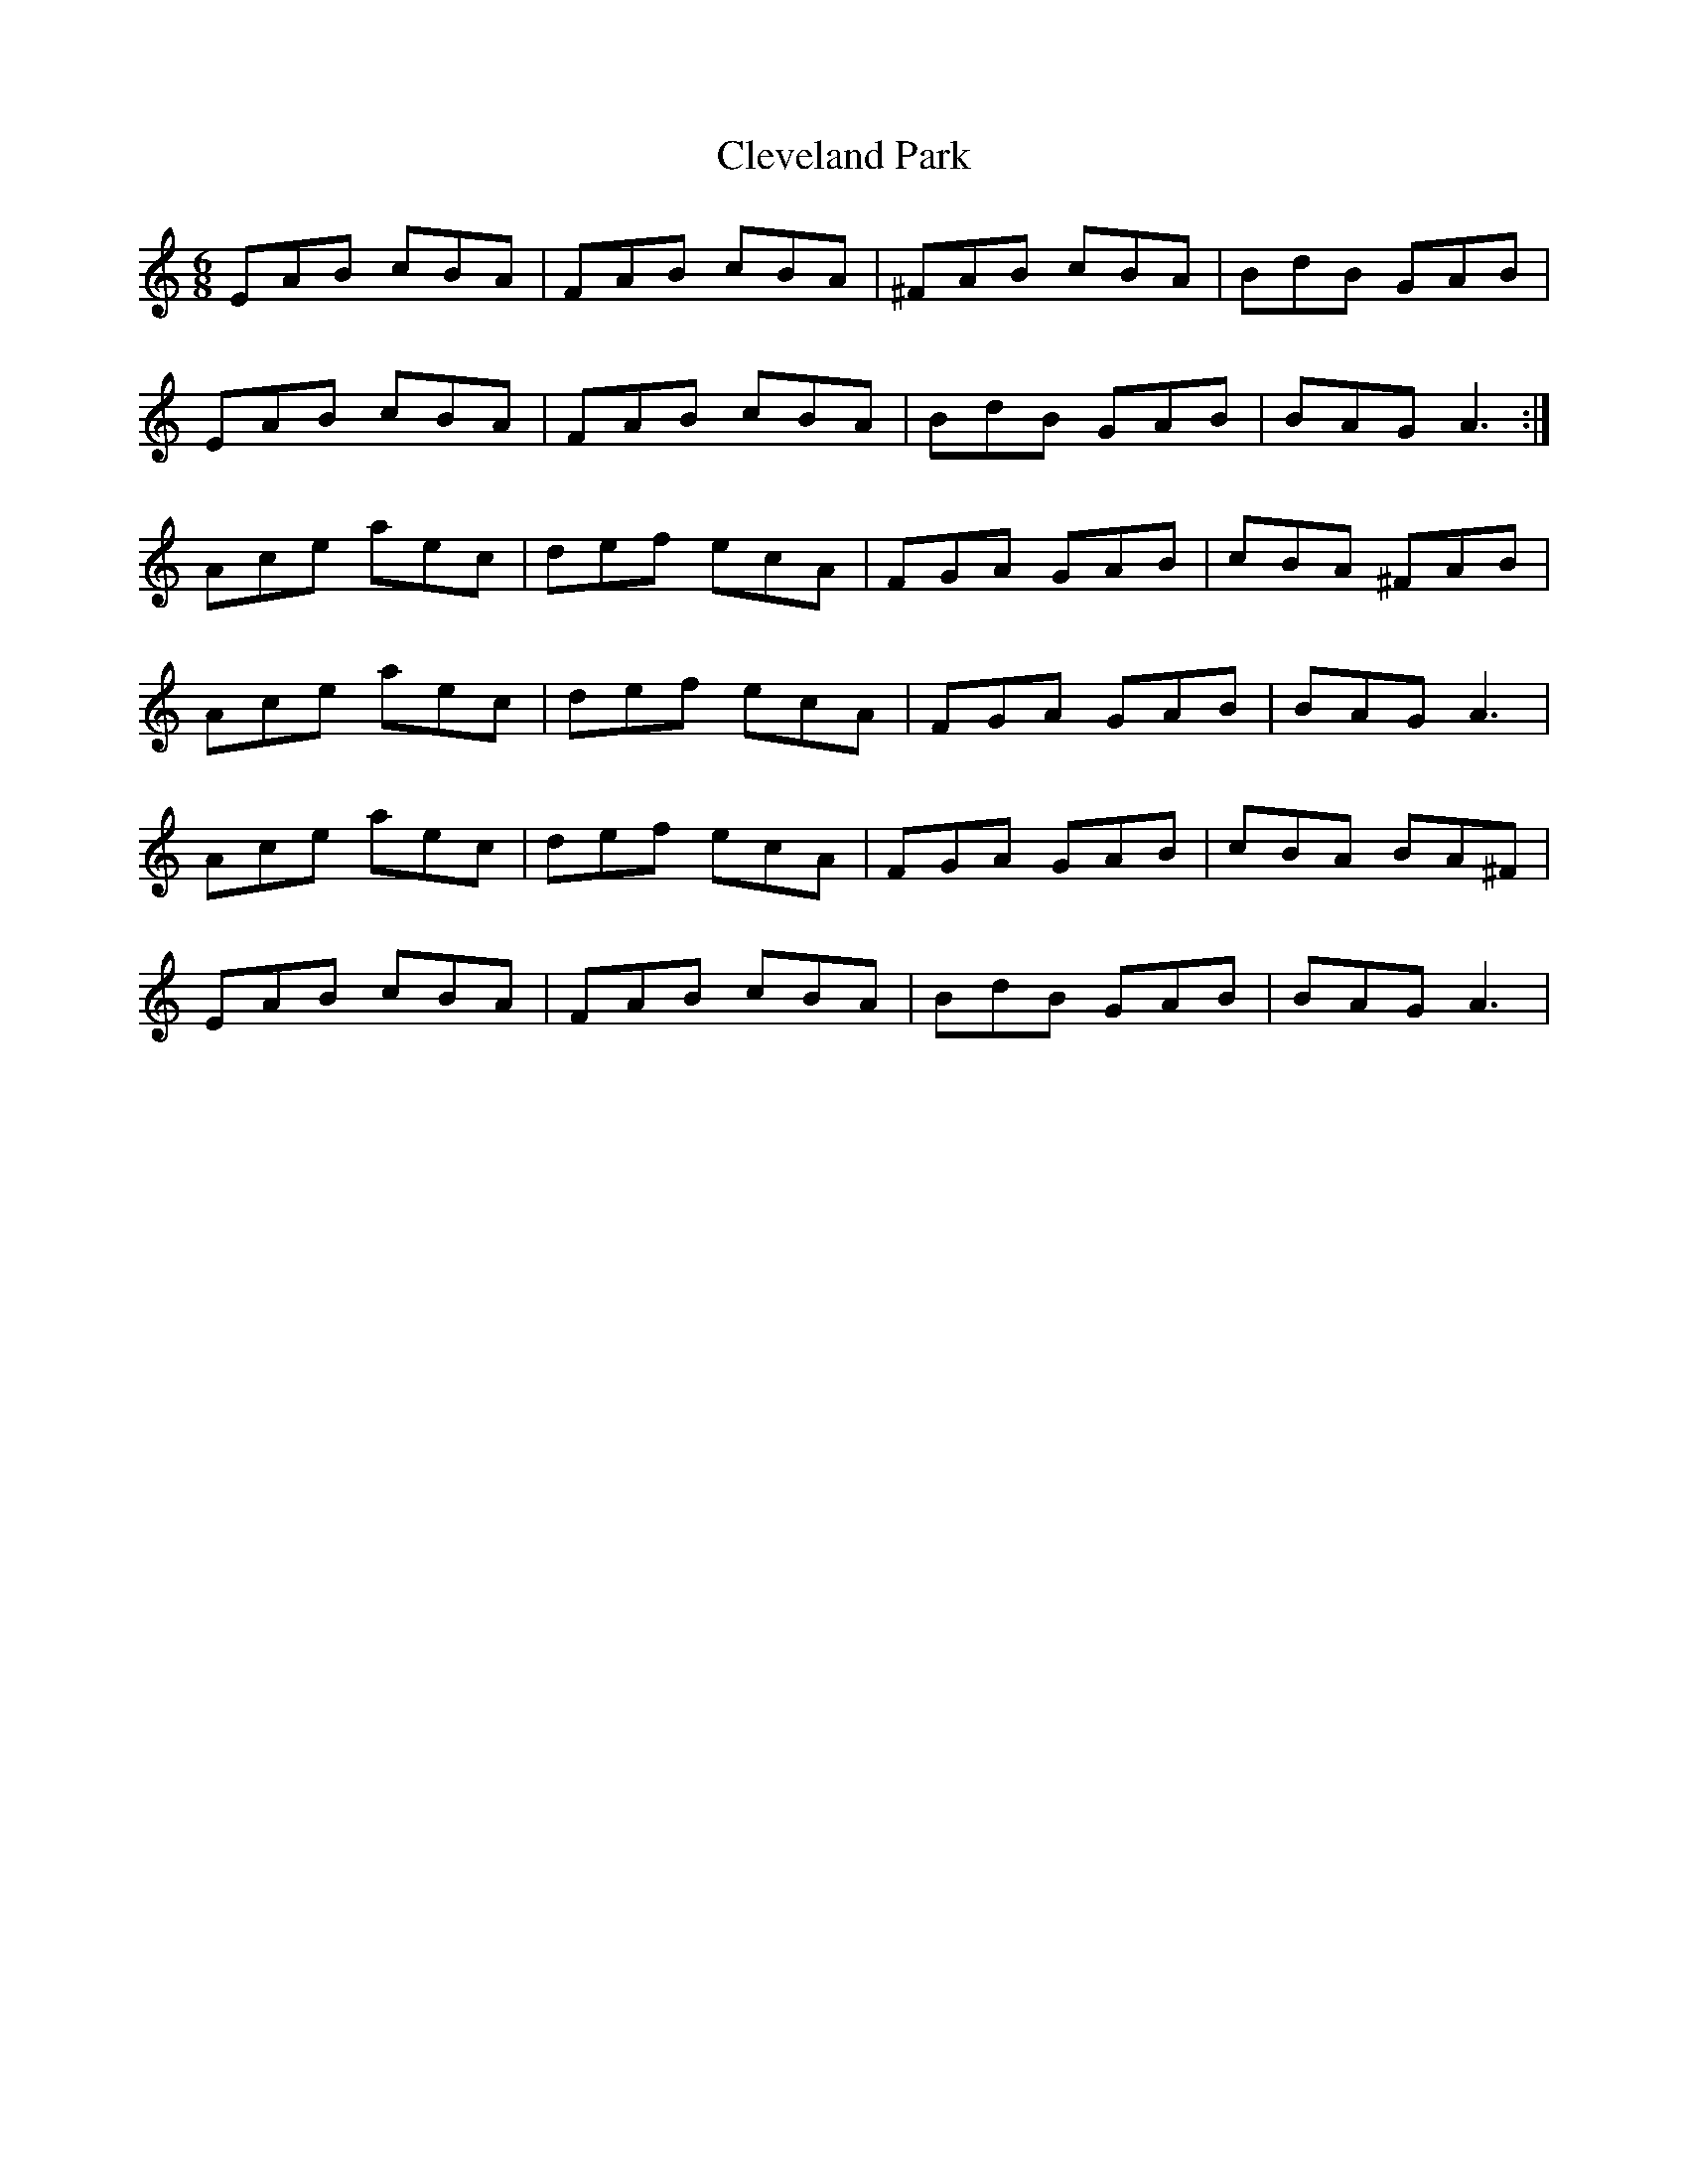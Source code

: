 X: 7311
T: Cleveland Park
R: jig
M: 6/8
K: Aminor
EAB cBA|FAB cBA|^FAB cBA|BdB GAB|
EAB cBA|FAB cBA|BdB GAB|BAG A3:|
Ace aec|def ecA|FGA GAB|cBA ^FAB|
Ace aec|def ecA|FGA GAB|BAG A3|
Ace aec|def ecA|FGA GAB|cBA BA^F|
EAB cBA|FAB cBA|BdB GAB|BAG A3|

